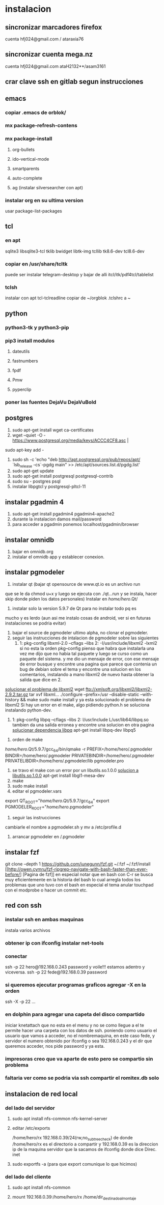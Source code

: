 * instalacion
** sincronizar marcadores firefox
cuenta hfj024@gmail.com / ataraxia76
** sincronizar cuenta mega.nz
cuenta hfj024@gmail.com ataH2132**/asam3161
** crar clave ssh en gitlab segun instrucciones
** emacs
*** copiar .emacs de orblok/
*** mx package-refresh-contens
*** mx package-install
**** org-bullets
**** ido-vertical-mode
**** smartparents
**** auto-complete
**** ag (instalar silversearcher con apt)
*** instalar org en su ultima version
usar package-list-packages
** tcl
*** en apt
sqlite3 libsqlite3-tcl tklib bwidget libtk-img tcllib
tk8.6-dev tcl8.6-dev
*** copiar en /usr/share/tcltk
puede ser instalar telegram-desktop y bajar de alli 
itcl/itk/pdf4tcl/tablelist
*** tclsh
instalar con apt tcl-tclreadline
copiar de ~/orgblok .tclshrc a ~
** python
*** python3-tk y python3-pip
*** pip3 install modulos
**** dateutils
**** fastnumbers
**** fpdf
**** Pmw
**** pyperclip
*** poner las fuentes DejaVu DejaVuBold 
*** 
** postgres
1. sudo apt-get install wget ca-certificates
2. wget --quiet -O - https://www.postgresql.org/media/keys/ACCC4CF8.asc |
sudo apt-key add -
1. sudo sh -c 'echo "deb http://apt.postgresql.org/pub/repos/apt/
   `lsb_release -cs`-pgdg main" >> /etc/apt/sources.list.d/pgdg.list'
2. sudo apt-get update
3. sudo apt-get install postgresql postgresql-contrib
4. sudo su - postgres psql
5. instalar libpgtcl y postgresql-pltcl-11

** instalar pgadmin 4 
1. sudo apt-get install pgadmin4 pgadmin4-apache2
2. durante la instalacion damos mail/password
3. para acceder a pgadmin ponemos localhost/pgadmin/browser
** instalar omnidb
1. bajar en omnidb.org
2. instalar el omnidb app y establecer conexion.
** instalar pgmodeler
1. instalar qt (bajar qt opensource de www.qt.io es un archivo run 
que se le da chmod u+x y luego se ejecuta con ./qt...run y se instala,
hacer skip donde piden los datos personales) 
Instalar en /home/hero/.Qt/
2. instalar solo la version  5.9.7 de Qt para no instalar todo pq es
mucho y es lerdo (aun asi me instalo cosas de android, ver si en
futuras instalaciones se podria evitar)
1. bajar el source de pgmodeler ultimo alpha, no clonar el pgmodeler.
2. seguir las instrucciones de intalacion de pgmodeler sobre las siguientes
   1. 1: pkg­-config libxml-­2.0 --cflags --libs
      2: ­-I/usr/include/libxml2 ­-lxml2 
      si no esta la orden pkg--config pienso que habra que instalarla
      una vez me dijo que no habia tal paquete y luego se curso como
      un paquete del sistema. y me dio un mensaje de error, con ese
      mensaje de error busque y encontre una pagina que parece que
      contenia un bug de debian sobre el tema y encontre una solucion
      en los comentarios, instalando a mano libxml2 de nuevo hasta
      obtener la salida que dice en 2.
[[https://stackoverflow.com/questions/31797524/r-devtools-fails-as-package-libxml-2-0-was-not-found-in-the-pkg-config-search-p][solucionar el problema de libxml2]]
wget ftp://xmlsoft.org/libxml2/libxml2-2.9.2.tar.gz
tar xvf libxml... 
./configure --prefix=/usr --disable-static --with-history && make
sudo make install
y ya esta solucionado el problema de libxml2
Si hay un error en el make, algo pidiendo python.h se soluciona
instalando python-dev.
   2. 1: pkg­-config libpq --cflags --libs
      2: ­I/usr/include ­L/usr/lib64/libpq.so 
      tambien da una salida erronea y encontre una solucion en otra
      pagina
      [[https://github.com/pgmodeler/pgmodeler/issues/43][solucionar dependencia libpq]]
      apt-get install libpq-dev libpq5
     
3. orden de make
/home/hero/.Qt/5.9.7/gcc_64/bin/qmake -r PREFIX=/home/hero/.pgmodeler BINDIR=/home/hero/.pgmodeler PRIVATEBINDIR=/home/hero/.pgmodeler PRIVATELIBDIR=/home/hero/.pgmodeler/lib pgmodeler.pro
4. se travo el make con un error por un libutils.so.1.0.0
   [[https://github.com/pgmodeler/pgmodeler/issues/583][solucion a libutils.so.1.0.0]]
    apt-get install libgl1-mesa-dev
5. make
6. sudo make install
7. editar el pgmodeler.vars
export QT_ROOT="/home/hero/.Qt/5.9.7/gcc_64"
export PGMODELER_ROOT="/home/hero/.pgmodeler"
8. seguir las instrucciones 
cambiarle el nombre a pgmodeler.sh y mv a /etc/profile.d
9. arrancar pgmodeler en /.pgmodeler


** instalar fzf 
   git clone --depth 1 https://github.com/junegunn/fzf.git ~/.fzf
   ~/.fzf/install
[[http://owen.cymru/fzf-ripgrep-navigate-with-bash-faster-than-ever-before/] 
[Pagina de fzf]]
en especial notar que en bash con C-r se busca muy eficientemente en la 
historia del bash lo cual arregla todos los problemas que uno tuvo con el bash 
en especial el tema anular touchpad con el modprobe o hacer un commit etc.


** red con ssh
*** instalar ssh en ambas maquinas
instala varios archivos
*** obtener ip con ifconfig instalar net-tools
*** conectar
ssh -p 22 hero@192.168.0.243
password y voile!!!
estamos adentro y viceversa.
ssh -p 22 fede@192.168.0.39
password 

*** si queremos ejecutar programas graficos agregar -X en la orden
ssh -X -p 22 ...
*** en dolphin para agregar una capeta del disco compartido
iniciar knetattach que no esta en el menu y no se como llegue a el
te permite hacer una carpeta con los datos de ssh.
poniendo como usuario el usuario que vamos a acceder, no el
nombremaquina, en este caso fede, y servidor el numero obtenido por
ifconfig o sea 192.168.0.243 y el dir que queremos acceder, nos pide
password y ya esta.
*** impresoras creo que va aparte de esto pero se compartio sin problema
*** faltaria ver como se podria via ssh compartir el romitex.db solo

** instalacion de red local
*** del lado del servidor
**** sudo apt install nfs-common nfs-kernel-server
**** editar /etc/exports
/home/hero/rx  192.168.0.39/24(rw,no_subtree_check)
de donde /home/hero/rx es el directorio a compartir
y 192.168.0.39 es la direccion ip de la maquina servidor que la
sacamos de ifconfig donde dice Direc. inet
**** sudo exportfs -a    (para que export comunique lo que hicimos)


*** del lado del cliente
**** sudo apt install nfs-common
**** mount 192.168.0.39:/home/hero/rx /home/dir_destinado_al_montaje
**** hacemos la correccion en fichaje.py para que romitex.db lo lea del dir_destinado_al_montaje en vez del usual rx
*** problemas
**** al abrir o cerrar
respetar el orden abrir servidor primero, cerrar primero el cliente
**** ver si la red funciona!!!!!!
me preocupaba pq no andaba y era que el puto fibertel no andaba ese
dia.
*** automount
sudo apt install autofs
edit /etc/auto.master
insert al tope del archivo
/mnt/nfs /etc/auto.network --ghost
esto montara la red remota dentro de /mnt/nfs (habria que ver sin o
tendria que poner mi directorio ahi o sea /home/fede/rx)
Parece que habria que crear el archivo /etc/auto.network
y agregarle la linea
MyShare     -rsize=32768,wsize=32768,intr,tcp,timeo=300,rw,user
192.168.1.2:/volume1/MyShare
[[https://ferhatakgun.com/properly-mounting-network-drives-linux/][Pagina que explica el proceso]]
** instalacion de la impresora HP 1102
sudo apt install hplib 
hp-setup 
esto instalara el driver bajado por hp no el que viene por defecto que
causa problemas varios aunque anda a veces.
** otras instalaciones
*** RIBreak
*** smb4k
*** vim
**** copiar .vimrc de /orgblok
**** instalar curl y Plug
 curl -fLo ~/.vim/autoload/plug.vim --create-dirs \
    https://raw.githubusercontent.com/junegunn/vim-plug/master/plug.vim
[[https://github.com/junegunn/vim-plug][Pagina de Plug]]
**** instalar los plugins con 
:PlugInstall
*** formatear usb/instalar usb
[[http://packages.linuxmint.com/pool/main/m/mintstick/][link a pagina del proyecto]]
*** sqlitebrowser
sudo snap install --edge sqlitebrowser
** instalacion impresora EPSON L380
**** [[http://www.epson-driver.com/2017/06/epson-l380-driver-download-windows-mac-linux.html][pagina de busqueda EPSON]]
**** [[http://download.ebz.epson.net/dsc/search/01/search/?OSC%3DLX][pagina especifica de drivers Linux]]
**** instalar los dos drivers que da para impresora !!
**** previamente instalar la dependencia que requiere
apt-get install lsb
**** en dialogo impresoras agregar impresora
detecta la epson y aceptar el driver que ya estara instalado
y listo.
**** el driver de scaner no me funciono
** ssh -f -L 5433:127.0.0.1:5432 hero@192.168.0.243 -N
con esto hice un tunel ssh, y luego a postgres lo conecto con port
5433 y host localhost.
lo que hay que ver si el tunel se debe hacer en cada sesion.
** instalar applicacion menu con kmenuedit
Alt-space (Ctrl-F2)  luego de ubicarse en la rama poner nuevo elemento
y poner el elemento.
Luego Guardar.
** agregar alias a bashrc
comit='git commit -a -m "asus" && git push && git status'
cd..='cd ..'
exit='q'
&& asegura que el segundo comando se ejecute solo si el primer comando
es exitoso.
* ATAJOS A APRENDER
** control-esc show system activity
mas rapido y al acceso que ksysguard
** C-A-Esc kill app
te muestra una calaverita roja que te mata la aplicacion.
** C-A-Del logout
** maximizacion y movimiento de ventanas facil
doble-click en titulo
win-down/left/right/up primero resize a half en el sentido de la
flecha y luego mueve.
alt-boton izq mueve la ventana
alt-boton der resize 
boton izq solo en titulo o areas no inner mueve cambiandose el cursor
a la cruz de movimiento

